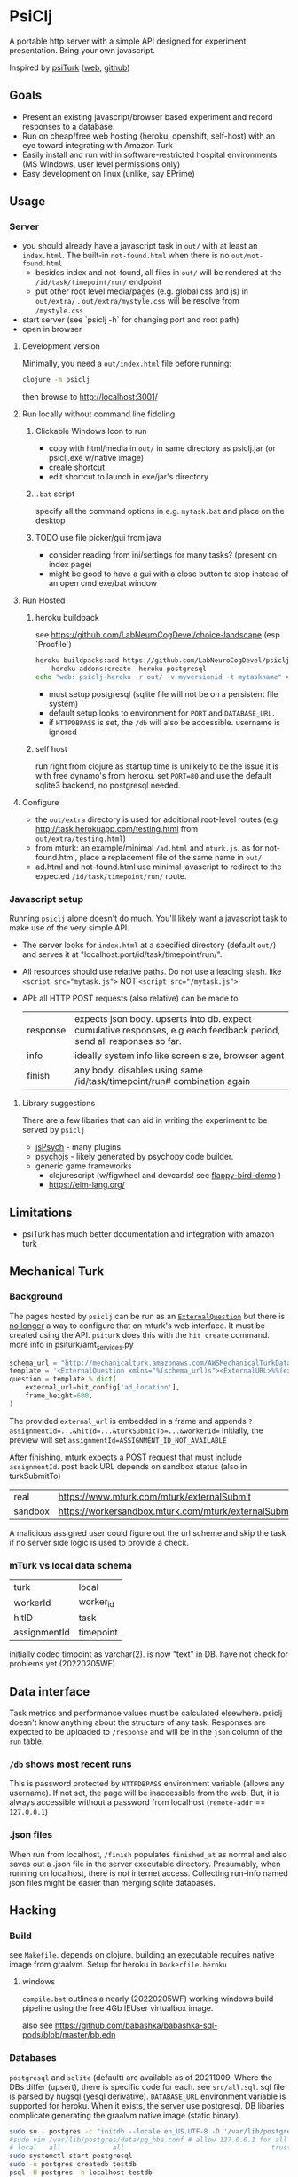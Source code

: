 #+OPTIONS: toc:nil
* PsiClj
A portable http server with a simple API designed for experiment presentation. Bring your own javascript.



Inspired by [[https://psiturk.org/][psiTurk]] ([[https://link.springer.com/article/10.3758/s13428-015-0642-8][web]], [[https://github.com/NYUCCL/psiTurk][github]])

** Goals
   * Present an existing javascript/browser based experiment and record responses to a database. 
   * Run on cheap/free web hosting (heroku, openshift, self-host) with an eye toward integrating with Amazon Turk
   * Easily install and run within software-restricted hospital environments (MS Windows, user level permissions only)
   * Easy development on linux (unlike, say EPrime)

** Usage
*** Server

    - you should already have a javascript task in ~out/~ with at least an ~index.html~. The built-in ~not-found.html~ when there is no ~out/not-found.html~
       * besides index and not-found, all files in ~out/~ will be rendered at the ~/id/task/timepoint/run/~ endpoint
       * put other root level media/pages (e.g. global css and js) in ~out/extra/~ . ~out/extra/mystyle.css~ will be resolve from ~/mystyle.css~
    - start server (see `psiclj -h` for changing port and root path)
    - open in browser

**** Development version 
     Minimally, you need a ~out/index.html~ file before running:

     #+begin_src bash
       clojure -m psiclj
     #+end_src
    
     then browse to http://localhost:3001/
**** Run locally without command line fiddling
***** Clickable Windows Icon to run
      * copy with html/media in ~out/~ in same directory as psiclj.jar (or psiclj.exe w/native image)
      * create shortcut
      * edit shortcut to launch in exe/jar's directory
***** ~.bat~ script
      specify all the command options in e.g. ~mytask.bat~ and place on the desktop
***** TODO use file picker/gui from java
      * consider reading from ini/settings for many tasks? (present on index page)
      * might be good to have a gui with a close button to stop instead of an open cmd.exe/bat window

**** Run Hosted
***** heroku buildpack
      see https://github.com/LabNeuroCogDevel/choice-landscape (esp `Procfile`)

      #+begin_src bash
	heroku buildpacks:add https://github.com/LabNeuroCogDevel/psiclj.git
        heroku addons:create  heroku-postgresql
	echo "web: psiclj-heroku -r out/ -v myversionid -t mytaskname" > Procfile
      #+end_src

      * must setup postgresql (sqlite file will not be on a persistent file system)
      * default setup looks to environment for ~PORT~ and ~DATABASE_URL~. 
      * if ~HTTPDBPASS~ is set, the ~/db~ will also be accessible. username is ignored
        
***** self host
      run right from clojure as startup time is unlikely to be the issue it is with free dynamo's from heroku. set ~PORT=80~ and use the default sqlite3 backend, no postgresql needed.

**** Configure
     * the ~out/extra~ directory is used for additional root-level routes (e.g http://task.herokuapp.com/testing.html from ~out/extra/testing.html~)
     * from mturk: an example/minimal ~/ad.html~ and ~mturk.js~. as for not-found.html, place a replacement file of the same name in ~out/~
     * ad.html and not-found.html use minimal javascript to redirect to the expected ~/id/task/timepoint/run/~ route.

*** Javascript setup
    Running ~psiclj~ alone doesn't do much. You'll likely want a javascript task to make use of the very simple API.
    * The server looks for ~index.html~ at a specified directory (default ~out/~) and serves it at "localhost:port/id/task/timepoint/run/".
    * All resources should use relative paths. Do not use a leading slash.  like ~<script src="mytask.js">~ NOT ~<script src="/mytask.js">~
    * API: all HTTP POST requests (also relative) can be made to 
      | response | expects json body. upserts into db. expect cumulative responses, e.g each feedback period, send all responses so far. |
      | info     | ideally system info like screen size, browser agent                                                                   |
      | finish   | any body. disables using same /id/task/timepoint/run# combination again                                               |

**** Library suggestions
    There are a few libaries that can aid in writing the experiment to be served by ~psiclj~ 
     * [[https://www.jspsych.org][jsPsych]] - many plugins
     * [[https://github.com/psychopy/psychojs][psychojs]] - likely generated by psychopy code builder.
     * generic game frameworks
       * clojurescript (w/figwheel and devcards! see [[https://github.com/bhauman/flappy-bird-demo-new][flappy-bird-demo]] )
       * https://elm-lang.org/

** Limitations
   * psiTurk has much better documentation and integration with amazon turk

** Mechanical Turk

*** Background
    The pages hosted by ~psiclj~ can be run as an [[https://docs.aws.amazon.com/AWSMechTurk/latest/AWSMturkAPI/ApiReference_ExternalQuestionArticle.html][~ExternalQuestion~]] but there is [[https://blog.mturk.com/upcoming-changes-to-the-mturk-requester-website-and-questionform-data-format-f7c3238be58c][no longer]] a way to configure that on mturk's web interface. It must be created using the API. ~psiturk~ does this with the ~hit create~ command. more info in psiturk/amt_services.py
    #+begin_src python
         schema_url = "http://mechanicalturk.amazonaws.com/AWSMechanicalTurkDataSchemas/2006-07-14/ExternalQuestion.xsd"
         template = '<ExternalQuestion xmlns="%(schema_url)s"><ExternalURL>%%(external_url)s</ExternalURL><FrameHeight>%%(frame_height)s</FrameHeight></ExternalQuestion>' % vars()
         question = template % dict(
             external_url=hit_config['ad_location'],
             frame_height=600,
         )
    #+end_src

 The provided ~external_url~ is embedded in a frame and appends  ~?assignmentId=...&hitId=...&turkSubmitTo=...&workerId=~
 Initially, the preview will set ~assignmentId=ASSIGNMENT_ID_NOT_AVAILABLE~

 After finishing, mturk expects a POST request that must include ~assignmentId~. post back URL depends on sandbox status (also in turkSubmitTo)

 | real    | https://www.mturk.com/mturk/externalSubmit           |
 | sandbox | https://workersandbox.mturk.com/mturk/externalSubmit |

 A malicious assigned user could figure out the url scheme and skip the task if no server side logic is used to provide a check.
 
 
*** mTurk vs local data schema
    |turk          | local     |
    | workerId     | worker_id |
    | hitID        | task      |
    | assignmentId | timepoint |

    initially coded timpoint as varchar(2). is now "text" in DB. have not check for problems yet (20220205WF)
 
** Data interface
  Task metrics and performance values must be calculated elsewhere. psiclj doesn't know anything about the structure of any task. 
  Responses are expected to be uploaded to ~/response~ and will be in the ~json~ column of the ~run~ table.

*** ~/db~ shows most recent runs
    This is password protected by ~HTTPDBPASS~ environment variable (allows any username). If not set, the page will be inaccessible from the web.
    But, it is always accessible without a password from localhost (~remote-addr~ == ~127.0.0.1~)
*** .json files
    When run from localhost, ~/finish~ populates ~finished_at~ as normal and also saves out a .json file in the server executable directory.
    Presumably, when running on localhost, there is not internet access. Collecting run-info named json files might be easier than merging sqlite databases.

** Hacking
   
*** Build
    see ~Makefile~. depends on clojure. building an executable requires native image from graalvm. Setup for heroku in ~Dockerfile.heroku~
    
**** windows
     ~compile.bat~ outlines a nearly (20220205WF) working windows build pipeline using the free 4Gb IEUser virtualbox image.

     also see https://github.com/babashka/babashka-sql-pods/blob/master/bb.edn
     
*** Databases
   ~postgresql~ and ~sqlite~ (default) are available as of 20211009. Where the DBs differ (upsert), there is specific code for each. see ~src/all.sql~. sql file is parsed by hugsql (yesql derivative). ~DATABASE_URL~ environment variable is supported for heroku. When it exists, the server use postgresql. DB libaries complicate generating the graalvm native image (static binary).

   #+begin_src bash
     sudo su - postgres -c "initdb --locale en_US.UTF-8 -D '/var/lib/postgres/data'"
     #sudo vim /var/lib/postgres/data/pg_hba.conf # allow 127.0.0.1 for all users
     # local   all             all                                     trust
     sudo systemctl start postgresql
     sudo -u postgres createdb testdb
     psql -U postgres -h localhost testdb
     # DATABASE_URL='postgresql://postgres:x@localhost:5432/testdb
     # heroku addons:docs heroku-postgresql

   #+end_src
   
**** sqlite3 native image on linux
    https://github.com/xerial/sqlite-jdbc/issues/584
    but 
    https://github.com/mageddo/graalvm-examples/tree/59f1f1bf09894681edfddaa100b4504770ad0685/sqlite

*** resources vs files
    the initial version used ~io/resources~ and bundled task data with the bytecode (uberjar or executable). This is great for providing a single executable for the task, but makes a much less flexible tool. It might be nice to provide a build option for revering back to the everything-all-together bundling. psiTurk uses this approach: clone the whole project and modify what you want.

* TODO
  * add Procfile and heroku documentation
  * and /quit route to shutdown server
  * counter balance routes (?cb=A, available to window.location, doesn't change routing)
  * host multiple tasks? would require rework of @TASKNAME @root-path and routing functions
